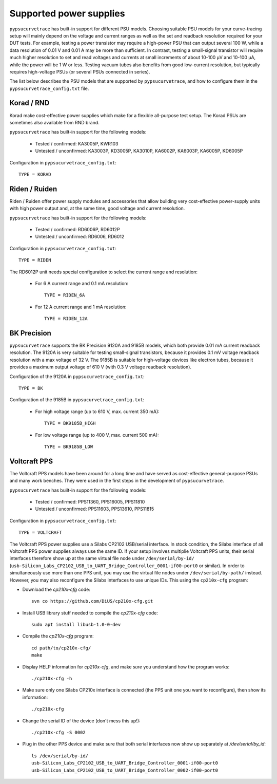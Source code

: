 .. _supported_PSUs:

************************
Supported power supplies
************************

``pypsucurvetrace`` has built-in support for different PSU models. Choosing suitable PSU models for your curve-tracing setup will mainly depend on the voltage and current ranges as well as the set and readback resolution required for your DUT tests. For example, testing a power transistor may require a high-power PSU that can output several 100 W, while a data resolution of 0.01 V and 0.01 A may be more than sufficient. In contrast, testing a small-signal transistor will require much higher resolution to set and read voltages and currents at small increments of about 10-100 μV and 10-100 μA, while the power will be 1 W or less. Testing vacuum tubes also benefits from good low-current resolution, but typically requires high-voltage PSUs (or several PSUs connected in series).

The list below describes the PSU models that are supported by ``pypsucurvetrace``, and how to configure them in the ``pypsucurvetrace_config.txt`` file.

Korad / RND
-----------
Korad make cost-effective power supplies which make for a flexible all-purpose test setup. The Korad PSUs are sometimes also available from RND brand.

``pypsucurvetrace`` has built-in support for the following models:

   * Tested / confirmed: KA3005P, KWR103
   * Untested / unconfirmed: KA3003P, KD3005P, KA3010P, KA6002P, KA6003P, KA6005P, KD6005P
   
Configuration in ``pypsucurvetrace_config.txt``::

   TYPE = KORAD


Riden / Ruiden
--------------
Riden / Ruiden offer power supply modules and accessories that allow building very cost-effective power-supply units with high power output and, at the same time, good voltage and current resolution.

``pypsucurvetrace`` has built-in support for the following models:

   * Tested / confirmed: RD6006P, RD6012P
   * Untested / unconfirmed: RD6006, RD6012   
   
Configuration in ``pypsucurvetrace_config.txt``::

   TYPE = RIDEN
   
The RD6012P unit needs special configuration to select the current range and resolution:

   * For 6 A current range and 0.1 mA resolution::
   
      TYPE = RIDEN_6A
   
   * For 12 A current range and 1 mA resolution::
   
      TYPE = RIDEN_12A


BK Precision
------------
``pypsucurvetrace`` supports the BK Precision 9120A and 9185B models, which both provide 0.01 mA current readback resolution. The 9120A is very suitable for testing small-signal transistors, because it provides 0.1 mV voltage readback resolution with a max voltage of 32 V. The 9185B is suitable for high-voltage devices like electron tubes, because it provides a maximum output voltage of 610 V (with 0.3 V voltage readback resolution).

Configuration of the 9120A in ``pypsucurvetrace_config.txt``::

   TYPE = BK
   
Configuration of the 9185B in ``pypsucurvetrace_config.txt``:

   * For high voltage range (up to 610 V, max. current 350 mA)::
   
      TYPE = BK9185B_HIGH
   
   * For low voltage range (up to 400 V, max. current 500 mA)::
   
      TYPE = BK9185B_LOW




Voltcraft PPS
-------------
The Voltcraft PPS models have been around for a long time and have served as cost-effective general-purpose PSUs and many work benches. They were used in the first steps in the development of ``pypsucurvetrace``.

``pypsucurvetrace`` has built-in support for the following models:

   * Tested / confirmed: PPS11360, PPS16005, PPS11810
   * Untested / unconfirmed: PPS11603, PPS13610, PPS11815

Configuration in ``pypsucurvetrace_config.txt``::

   TYPE = VOLTCRAFT


The Voltcraft PPS power supplies use a Silabs CP2102 USB/serial interface. In stock condition, the Silabs interface of all Voltcraft PPS power supplies always use the same ID. If your setup involves multiplie Voltcraft PPS units, their serial interfaces therefore show up at the same virtual file node under ``/dev/serial/by-id/`` (``usb-Silicon_Labs_CP2102_USB_to_UART_Bridge_Controller_0001-if00-port0`` or similar). In order to simultaneously use more than one PPS unit, you may use the virtual file nodes under ``/dev/serial/by-path/`` instead. However, you may also reconfigure the Silabs interfaces to use unique IDs. This using the ``cp210x-cfg`` program:

* Download the `cp210x-cfg` code::

   svn co https://github.com/DiUS/cp210x-cfg.git
   

* Install USB library stuff needed to compile the `cp210x-cfg` code::

   sudo apt install libusb-1.0-0-dev 


* Compile the `cp210x-cfg` program::

   cd path/to/cp210x-cfg/
   make

* Display HELP information for `cp210x-cfg`, and make *sure* you understand how the program works::

   ./cp210x-cfg -h

* Make sure only one Silabs CP210x interface is connected (the PPS unit one you want to reconfigure), then show its information::

   ./cp210x-cfg

* Change the serial ID of the device (don't mess this up!)::

   ./cp210x-cfg -S 0002

* Plug in the other PPS device and make sure that both serial interfaces now show up separately at `/dev/serial/by_id`::

   ls /dev/serial/by-id/
   usb-Silicon_Labs_CP2102_USB_to_UART_Bridge_Controller_0001-if00-port0
   usb-Silicon_Labs_CP2102_USB_to_UART_Bridge_Controller_0002-if00-port0
